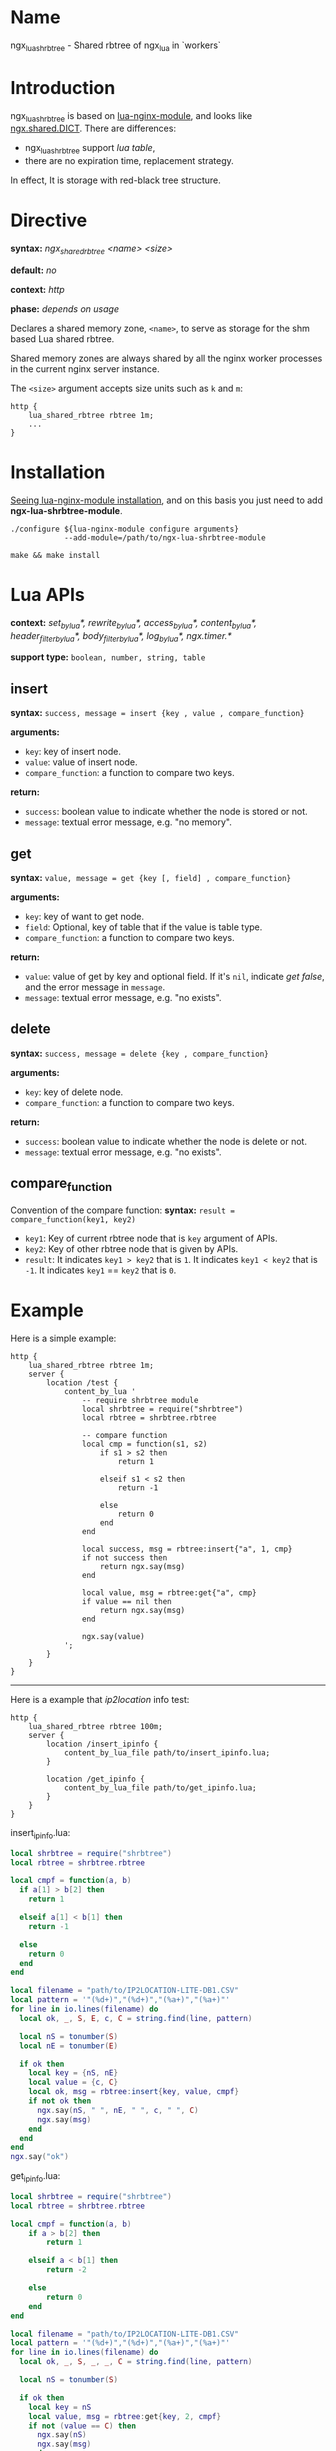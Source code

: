 * Name
ngx_lua_shrbtree - Shared rbtree of ngx_lua in `workers`

* Introduction
ngx_lua_shrbtree is based on [[https://github.com/openresty/lua-nginx][lua-nginx-module]], and looks like [[https://github.com/openresty/lua-nginx-module#ngxshareddict][ngx.shared.DICT]].
There are differences:
+ ngx_lua_shrbtree support /lua table/,
+ there are no expiration time, replacement strategy.

In effect, It is storage with red-black tree structure.

* Directive
*syntax:*  /ngx_shared_rbtree <name> <size>/

*default:* /no/

*context:* /http/

*phase:*   /depends on usage/

Declares a shared memory zone, =<name>=, to serve as storage for the shm based
Lua shared rbtree.

Shared memory zones are always shared by all the nginx worker processes in the
current nginx server instance.

The =<size>= argument accepts size units such as =k= and =m=:

#+BEGIN_SRC nginx
http {
    lua_shared_rbtree rbtree 1m;
    ...
}
#+END_SRC

* Installation

[[https://github.com/openresty/lua-nginx-module#installation][Seeing lua-nginx-module installation]],
and on this basis you just need to add *ngx-lua-shrbtree-module*.

#+BEGIN_SRC shell
./configure ${lua-nginx-module configure arguments}
            --add-module=/path/to/ngx-lua-shrbtree-module

make && make install
#+END_SRC

* Lua APIs

*context:* /set_by_lua*, rewrite_by_lua*, access_by_lua*, content_by_lua*, header_filter_by_lua*, body_filter_by_lua*, log_by_lua*, ngx.timer.*/

*support type:* =boolean, number, string, table=

** insert
*syntax:* =success, message = insert {key , value , compare_function}=

*arguments:*
+ =key=: key of insert node.
+ =value=: value of insert node.
+ =compare_function=: a function to compare two keys.

*return:*
+ =success=: boolean value to indicate whether the node is stored or not.
+ =message=: textual error message, e.g. "no memory".

** get
*syntax:* =value, message = get {key [, field] , compare_function}=

*arguments:*
+ =key=: key of want to get node.
+ =field=: Optional, key of table that if the value is table type.
+ =compare_function=: a function to compare two keys.

*return:*
+ =value=: value of get by key and optional field. If it's =nil=,
  indicate /get false/, and the error message in =message=.
+ =message=: textual error message, e.g. "no exists".

** delete
*syntax:* =success, message = delete {key , compare_function}=

*arguments:*
+ =key=: key of delete node.
+ =compare_function=: a function to compare two keys.

*return:*
+ =success=: boolean value to indicate whether the node is delete or not.
+ =message=: textual error message, e.g. "no exists".

** compare_function
Convention of the compare function:
*syntax:* =result = compare_function(key1, key2)=
+ =key1=: Key of current rbtree node that is =key= argument of APIs.
+ =key2=: Key of other rbtree node that is given by APIs.
+ =result=: It indicates =key1 > key2= that is =1=.
            It indicates =key1 < key2= that is =-1=.
            It indicates =key1= == =key2= that is =0=.

* Example

Here is a simple example:
#+BEGIN_SRC nginx
http {
    lua_shared_rbtree rbtree 1m;
    server {
        location /test {
            content_by_lua '
                -- require shrbtree module
                local shrbtree = require("shrbtree")
                local rbtree = shrbtree.rbtree

                -- compare function
                local cmp = function(s1, s2)
                    if s1 > s2 then
                        return 1

                    elseif s1 < s2 then
                        return -1

                    else
                        return 0
                    end 
                end

                local success, msg = rbtree:insert{"a", 1, cmp}
                if not success then
                    return ngx.say(msg)
                end

                local value, msg = rbtree:get{"a", cmp}
                if value == nil then
                    return ngx.say(msg)
                end

                ngx.say(value)
            ';
        }
    }
}
#+END_SRC

---------------------------------------------------------------

Here is a example that /ip2location/ info test:
#+BEGIN_SRC nginx
http {
    lua_shared_rbtree rbtree 100m;
    server {
        location /insert_ipinfo {
            content_by_lua_file path/to/insert_ipinfo.lua;
        }
        
        location /get_ipinfo {
            content_by_lua_file path/to/get_ipinfo.lua;
        }
    }
}
#+END_SRC

insert_ipinfo.lua:
#+BEGIN_SRC lua
local shrbtree = require("shrbtree")
local rbtree = shrbtree.rbtree

local cmpf = function(a, b)
  if a[1] > b[2] then
    return 1

  elseif a[1] < b[1] then
    return -1

  else
    return 0
  end
end

local filename = "path/to/IP2LOCATION-LITE-DB1.CSV"
local pattern = '"(%d+)","(%d+)","(%a+)","(%a+)"'
for line in io.lines(filename) do
  local ok, _, S, E, c, C = string.find(line, pattern)

  local nS = tonumber(S)
  local nE = tonumber(E)

  if ok then
    local key = {nS, nE}
    local value = {c, C}
    local ok, msg = rbtree:insert{key, value, cmpf}
    if not ok then
      ngx.say(nS, " ", nE, " ", c, " ", C)
      ngx.say(msg)
    end
  end
end
ngx.say("ok")
#+END_SRC

get_ipinfo.lua:
#+BEGIN_SRC lua
local shrbtree = require("shrbtree")
local rbtree = shrbtree.rbtree

local cmpf = function(a, b)
    if a > b[2] then
        return 1

    elseif a < b[1] then
        return -2

    else
        return 0
    end
end

local filename = "path/to/IP2LOCATION-LITE-DB1.CSV"
local pattern = '"(%d+)","(%d+)","(%a+)","(%a+)"'
for line in io.lines(filename) do
  local ok, _, S, _, _, C = string.find(line, pattern)

  local nS = tonumber(S)

  if ok then
    local key = nS
    local value, msg = rbtree:get{key, 2, cmpf}
    if not (value == C) then
      ngx.say(nS)
      ngx.say(msg)
    end
  end
end
ngx.say("ok")
#+END_SRC

IP2LOCATION-LITE-DB1.CSV:
#+BEGIN_SRC shell
$ head IP2LOCATION-LITE-DB1.CSV
"0","16777215","-","-"
"16777216","16777471","AU","Australia"
"16777472","16778239","CN","China"
"16778240","16779263","AU","Australia"
"16779264","16781311","CN","China"
#+END_SRC
